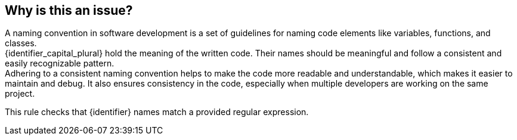 == Why is this an issue?

A naming convention in software development is a set of guidelines for naming code elements like variables, functions, and classes. +
{identifier_capital_plural} hold the meaning of the written code. Their names should be meaningful and follow a consistent and easily recognizable pattern. +
Adhering to a consistent naming convention helps to make the code more readable and understandable, which makes it easier to maintain and debug.
It also ensures consistency in the code, especially when multiple developers are working on the same project.

This rule checks that {identifier} names match a provided regular expression.
